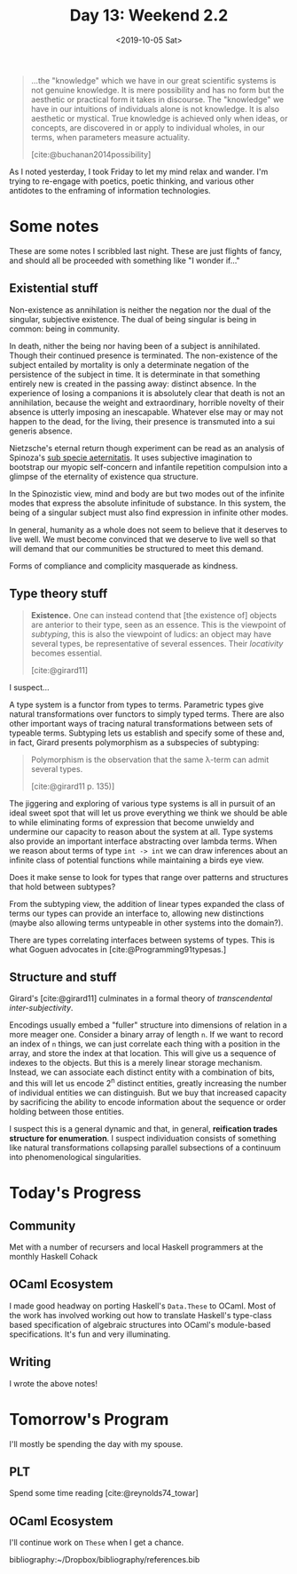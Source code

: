 #+TITLE: Day 13: Weekend 2.2
#+DATE: <2019-10-05 Sat>

#+BEGIN_QUOTE
...the "knowledge" which we have in our great scientific systems is not genuine
knowledge. It is mere possibility and has no form but the aesthetic or practical
form it takes in discourse. The "knowledge" we have in our intuitions of
individuals alone is not knowledge. It is also aesthetic or mystical. True
knowledge is achieved only when ideas, or concepts, are discovered in or apply
to individual wholes, in our terms, when parameters measure actuality.

[cite:@buchanan2014possibility]
#+END_QUOTE

As I noted yesterday, I took Friday to let my mind relax and wander. I'm trying
to re-engage with poetics, poetic thinking, and various other antidotes to the
enframing of information technologies.

* Some notes
These are some notes I scribbled last night. These are just flights of fancy,
and should all be proceeded with something like "I wonder if..."

** Existential stuff

Non-existence as annihilation is neither the negation nor the dual of
the singular, subjective existence. The dual of being singular is being in
common: being in community.

In death, nither the being nor having been of a subject is annihilated. Though
their continued presence is terminated. The non-existence of the subject
entailed by mortality is only a determinate negation of the persistence of the
subject in time. It is determinate in that something entirely new is created in
the passing away: distinct absence. In the experience of losing a companions it
is absolutely clear that death is not an annihilation, because the weight and
extraordinary, horrible novelty of their absence is utterly imposing an
inescapable. Whatever else may or may not happen to the dead, for the living,
their presence is transmuted into a sui generis absence.

Nietzsche's eternal return though experiment can be read as an analysis of
Spinoza's [[https://en.wikipedia.org/wiki/Sub_specie_aeternitatis][sub specie aeternitatis]]. It uses subjective imagination to bootstrap
our myopic self-concern and infantile repetition compulsion into a glimpse of
the eternality of existence qua structure.

In the Spinozistic view, mind and body are but two modes out of the infinite
modes that express the absolute infinitude of substance. In this system, the
being of a singular subject must also find expression in infinite other modes.

In general, humanity as a whole does not seem to believe that it deserves to
live well. We must become convinced that we deserve to live well so that will
demand that our communities be structured to meet this demand.

Forms of compliance and complicity masquerade as kindness.

** Type theory stuff

#+BEGIN_QUOTE
*Existence.* One can instead contend that [the existence of] objects are
 anterior to their type, seen as an essence. This is the viewpoint of
 /subtyping/, this is also the viewpoint of ludics: an object may have several
 types, be representative of several essences. Their /locativity/ becomes
 essential.

 [cite:@girard11]
#+END_QUOTE

I suspect...

A type system is a functor from types to terms. Parametric types give natural
transformations over functors to simply typed terms. There are also other
important ways of tracing natural transformations between sets of typeable
terms. Subtyping lets us establish and specify some of these and, in fact,
Girard presents polymorphism as a subspecies of subtyping:

#+BEGIN_QUOTE
Polymorphism is the observation that the same λ-term can admit several types.

[cite:@girard11 p. 135)]
#+END_QUOTE

The jiggering and exploring of various type systems is all in pursuit of an
ideal sweet spot that will let us prove everything we think we should be able to
while eliminating forms of expression that become unwieldy and undermine our
capacity to reason about the system at all. Type systems also provide an
important interface abstracting over lambda terms. When we reason about terms of
type =int -> int= we can draw inferences about an infinite class of potential
functions while maintaining a birds eye view.

Does it make sense to look for types that range over patterns and structures
that hold between subtypes?

From the subtyping view, the addition of linear types expanded the class of
terms our types can provide an interface to, allowing new distinctions (maybe
also allowing terms untypeable in other systems into the domain?).

There are types correlating interfaces between systems of types. This is what
Goguen advocates in [cite:@Programming91typesas.]

** Structure and stuff

Girard's [cite:@girard11] culminates in a formal theory of /transcendental
inter-subjectivity/.

Encodings usually embed a "fuller" structure into dimensions of relation in a
more meager one. Consider a binary array of length =n=. If we want to record an
index of =n= things, we can just correlate each thing with a position in the
array, and store the index at that location. This will give us a sequence of
indexes to the objects. But this is a merely linear storage mechanism. Instead,
we can associate each distinct entity with a combination of bits, and this will
let us encode 2^n distinct entities, greatly increasing the number of individual
entities we can distinguish. But we buy that increased capacity by sacrificing
the ability to encode information about the sequence or order holding between
those entities.

I suspect this is a general dynamic and that, in general, *reification trades
structure for enumeration*. I suspect individuation consists of something like
natural transformations collapsing parallel subsections of a continuum into
phenomenological singularities.

* Today's Progress

** Community
Met with a number of recursers and local Haskell programmers at the monthly
Haskell Cohack
** OCaml Ecosystem
I made good headway on porting Haskell's =Data.These= to OCaml. Most of the work
has involved working out how to translate Haskell's type-class based
specification of algebraic structures into OCaml's module-based specifications.
It's fun and very illuminating.
** Writing
I wrote the above notes!

* Tomorrow's Program

I'll mostly be spending the day with my spouse.

** PLT
Spend some time reading [cite:@reynolds74_towar]

** OCaml Ecosystem
I'll continue work on =These= when I get a chance.

bibliography:~/Dropbox/bibliography/references.bib
